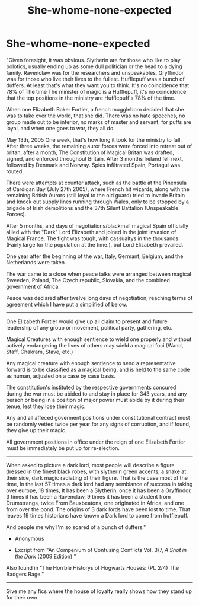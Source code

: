 #+TITLE: She-whome-none-expected

* She-whome-none-expected
:PROPERTIES:
:Author: QwopterMain
:Score: 6
:DateUnix: 1588212956.0
:DateShort: 2020-Apr-30
:FlairText: Self-Promotion
:END:
"Given foresight, it was obvious. Slytherin are for those who like to play polotics, usually ending up as some dull politician or the head to a dying family. Ravenclaw was for the researchers and unspeakables. Gryffindor was for those who live their lives to the fullest. Hufflepuff was a bunch of duffers. At least that's what they want you to think. It's no coincidence that 78% of The time The minister of magic is a Hufflepuff, it's no coincidence that the top positions in the ministry are Hufflepuff's 78% of the time.

When one Elizabeth Baker Fortier, a french muggleborn decided that she was to take over the world, that she did. There was no hate speeches, no group made out to be inferior, no marks of master and servant, for puffs are loyal, and when one goes to war, they all do.

May 13th, 2005 One week, that's how long it took for the ministry to fall. After three weeks, the remaining auror forces were forced into retreat out of britan, after a month, The Constitution of Magical Britan was drafted, signed, and enforced throughout Britain. After 3 months Ireland fell next, followed by Denmark and Norway. Spies infiltrated Spain, Portagul was routed.

There were attempts at counter attack, such as the battle at the Pinensula of Cardigan Bay (July 27th 2005), where French hit wizards, along with the remaining British Aurors (still loyal to the old guard) tried to invade Britain and knock out supply lines running through Wales, only to be stopped by a brigade of Irish demolitions and the 37th Silent Battalion (Unspeakable Forces).

After 5 months, and days of negotiations/blackmail magical Spain officially allied with the "Dark" Lord Elizabeth and joined in the joint invasion of Magical France. The fight was tough, with cassualtys in the thousands (Fairly large for the population at the time.), but Lord Elizabeth prevailed.

One year after the beginning of the war, Italy, Germant, Belgium, and the Netherlands were taken.

The war came to a close when peace talks were arranged between magical Sweeden, Poland, The Czech republic, Slovakia, and the combined government of Africa.

Peace was declared after twelve long days of negotiation, reaching terms of agreement which I have put a simplified of below.

--------------

One Elizabeth Fortier would give up all claim to present and future leadership of any group or movement, political party, gathering, etc.

Magical Creatures with enough sentience to wield one properly and without actively endangering the lives of others may wield a magical foci (Wand, Staff, Chakram, Stave, etc.)

Any magical creature with enough sentience to send a representative forward is to be classified as a magical being, and is held to the same code as human, adjusted on a case by case basis.

The constitution's instituted by the respective governments concured during the war must be abided to and stay in place for 343 years, and any person or being in a position of major power must abide by it during their tenue, lest they lose their magic.

Any and all affeced goverment positions under constitutional contract must be randomly vetted twice per year for any signs of corruption, and if found, they give up their magic.

All government positions in office under the reign of one Elizabeth Fortier must be immediately be put up for re-election.

--------------

When asked to picture a dark lord, most people will describe a figure dressed in the finest black robes, with slytherin green accents, a snake at their side, dark magic radiating of their figure. That is the case most of the time, In the last 57 times a dark lord had any semblance of success in taking over europe, 18 times, It has been a Slytherin, once it has been a Gryffindor, 3 times it has been a Ravenclaw, 9 times it has been a student from Drumstrangs, twice From Bauxbeatons, one originated in Africa, and one from over the pond. The origins of 3 dark lords have been lost to time. That leaves 19 times historians have known a Dark lord to come from hufflepuff.

And people me why I'm so scared of a bunch of duffers."

- Anonymous

- Excript from "An Compenium of Confusing Conflicts Vol. 3/7, /A Shot in the Dark/ (2009 Edition) "

Also found in "The Horrble Historys of Hogwarts Houses: (Pt. 2/4) The Badgers Rage."

--------------

Give me any fics where the house of loyalty really shows how they stand up for their own.

